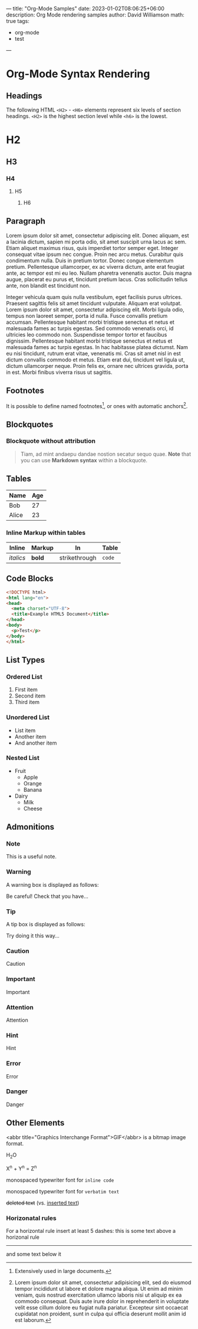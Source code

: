 ---
title: "Org-Mode Samples"
date: 2023-01-02T08:06:25+06:00
description: Org Mode rendering samples
author: David Williamson
math: true
tags: 
  - org-mode
  - test
---

* Org-Mode Syntax Rendering

** Headings

The following HTML =<H2>= - =<H6>= elements represent six levels of section headings. =<H2>= is the highest section level while =<h6>= is the lowest.

* H2
** H3
*** H4
**** H5
***** H6

** Paragraph

Lorem ipsum dolor sit amet, consectetur adipiscing elit. Donec aliquam, est a lacinia dictum, sapien mi porta odio, sit amet suscipit urna lacus ac sem. Etiam aliquet maximus risus, quis imperdiet tortor semper eget. Integer consequat vitae ipsum nec congue. Proin nec arcu metus. Curabitur quis condimentum nulla. Duis in pretium tortor. Donec congue elementum pretium. Pellentesque ullamcorper, ex ac viverra dictum, ante erat feugiat ante, ac tempor est mi eu leo. Nullam pharetra venenatis auctor. Duis magna augue, placerat eu purus et, tincidunt pretium lacus. Cras sollicitudin tellus ante, non blandit est tincidunt non.

Integer vehicula quam quis nulla vestibulum, eget facilisis purus ultrices. Praesent sagittis felis sit amet tincidunt vulputate. Aliquam erat volutpat. Lorem ipsum dolor sit amet, consectetur adipiscing elit. Morbi ligula odio, tempus non laoreet semper, porta id nulla. Fusce convallis pretium accumsan. Pellentesque habitant morbi tristique senectus et netus et malesuada fames ac turpis egestas. Sed commodo venenatis orci, id ultricies leo commodo non. Suspendisse tempor tortor et faucibus dignissim. Pellentesque habitant morbi tristique senectus et netus et malesuada fames ac turpis egestas. In hac habitasse platea dictumst. Nam eu nisi tincidunt, rutrum erat vitae, venenatis mi. Cras sit amet nisl in est dictum convallis commodo et metus. Etiam erat dui, tincidunt vel ligula ut, dictum ullamcorper neque. Proin felis ex, ornare nec ultrices gravida, porta in est. Morbi finibus viverra risus ut sagittis. 

** Footnotes
It is possible to define named footnotes[fn:myfootnote], or ones with automatic
anchors[fn:2].

[fn:myfootnote] Extensively used in large documents.

[fn:2] Lorem ipsum dolor sit amet, consectetur adipisicing elit, sed do
eiusmod tempor incididunt ut labore et dolore magna aliqua. Ut enim ad minim
veniam, quis nostrud exercitation ullamco laboris nisi ut aliquip ex ea
commodo consequat. Duis aute irure dolor in reprehenderit in voluptate velit
esse cillum dolore eu fugiat nulla pariatur. Excepteur sint occaecat cupidatat
non proident, sunt in culpa qui officia deserunt mollit anim id est laborum.


** Blockquotes

*** Blockquote without attribution

#+begin_quote
Tiam, ad mint andaepu dandae nostion secatur sequo quae.
**Note** that you can use *Markdown syntax* within a blockquote.
#+end_quote

** Tables

| Name | Age |
|------|-----|
| Bob  | 27  |
| Alice| 23  |

*** Inline Markup within tables

| Inline | Markup | In | Table |
|--------|--------|----|-------|
| /italics/ | *bold*   | strikethrough| =code= |

** Code Blocks

#+begin_src html
<!DOCTYPE html>
<html lang="en">
<head>
  <meta charset="UTF-8">
  <title>Example HTML5 Document</title>
</head>
<body>
  <p>Test</p>
</body>
</html>
#+end_src

** List Types

*** Ordered List
1. First item
2. Second item
3. Third item

*** Unordered List
- List item
- Another item
- And another item

*** Nested List
- Fruit
  - Apple
  - Orange
  - Banana
- Dairy
  - Milk
  - Cheese

** Admonitions
*** Note

#+begin_note
This is a useful note.
#+end_note

*** Warning
A warning box is displayed as follows:

#+begin_warning
Be careful!  Check that you have...
#+end_warning

*** Tip
A tip box is displayed as follows:

#+begin_tip
Try doing it this way...
#+end_tip

*** Caution
#+begin_caution
Caution
#+end_caution

*** Important
#+begin_important
Important
#+end_important

*** Attention
#+begin_attention
Attention
#+end_attention

*** Hint
#+begin_hint
Hint
#+end_hint

*** Error
#+begin_error
Error
#+end_error

*** Danger
#+begin_danger
Danger
#+end_danger

** Other Elements

<abbr title="Graphics Interchange Format">GIF</abbr> is a bitmap image format.

H_{2}O

X^{n} + Y^{n} = Z^{n}

monospaced typewriter font for ~inline code~

monospaced typewriter font for =verbatim text=

+deleted text+ (vs. _inserted text_)

*** Horizonatal rules

For a horizontal rule insert at least 5 dashes: this is some text above a 
horizonal rule
-----
and some text below it





